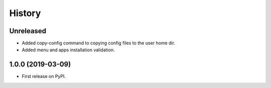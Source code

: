 =======
History
=======

Unreleased
------------------
* Added copy-config command to copying config files to the user home dir.
* Added menu and apps installation validation.

1.0.0 (2019-03-09)
------------------

* First release on PyPI.

